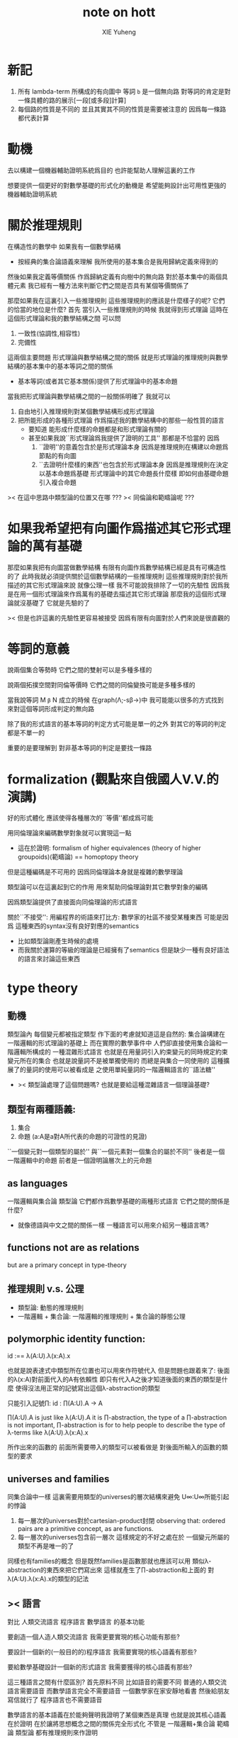 #+TITLE: note on hott
#+AUTHOR: XIE Yuheng
#+EMAIL: xyheme@gmail.com


* 新記
  1. 所有 lambda-term 所構成的有向圖中     
     等詞 =b= 是一個無向路
     對等詞的肯定是對一條具體的路的展示[一段[或多段]計算]
  2. 每個路的性質是不同的
     並且其實其不同的性質是需要被注意的
     因爲每一條路都代表計算
* 動機
去以構建一個機器輔助證明系統爲目的
也許能幫助人理解這裏的工作

想要提供一個更好的對數學基礎的形式化的動機是
希望能夠設計出可用性更強的機器輔助證明系統

* 關於推理規則
在構造性的數學中
如果我有一個數學結構
+ 按經典的集合論語義來理解
  我所使用的基本集合是我用歸納定義來得到的
然後如果我定義等價關係
作爲歸納定義有向樹中的無向路
對於基本集中的兩個具體元素
我已經有一種方法來判斷它們之間是否具有某個等價關係了

那麼如果我在這裏引入一些推理規則
這些推理規則的應該是什麼樣子的呢?
它們的恰當的地位是什麼?
首先
當引入一些推理規則的時候
我就得到形式理論
這時在這個形式理論和我的數學結構之間
可以問
1. 一致性(協調性,相容性)
2. 完備性
這兩個主要問題
形式理論與數學結構之間的關係
就是形式理論的推理規則與數學結構的基本集中的基本等詞之間的關係
+ 基本等詞(或者其它基本關係)提供了形式理論中的基本命題
當我把形式理論與數學結構之間的一般關係明確了
我就可以
1. 自由地引入推理規則對某個數學結構形成形式理論
2. 把所能形成的各種形式理論
   作爲描述我的數學結構中的那些一般性質的語言
   + 要知道
     能形成什麼樣的命題都是和形式理論有關的
   + 甚至如果我說``形式理論爲我提供了證明的工具''
     那都是不恰當的
     因爲
     1. ``證明''的意義包含於是形式理論本身
        因爲是推理規則在構建以命題爲節點的有向圖
     2. ``去證明什麼樣的東西''也包含於形式理論本身
        因爲是推理規則在決定以基本命題爲基礎
        形式理論中的其它命題長什麼樣
        即如何由基礎命題引入複合命題

>< 在這中思路中類型論的位置又在哪 ???
>< 同倫論和範疇論呢 ???

* 如果我希望把有向圖作爲描述其它形式理論的萬有基礎
那麼如果我把有向圖當做數學結構
有限有向圖作爲數學結構已經是具有可構造性的了
此時我就必須提供關於這個數學結構的一些推理規則
這些推理規則對於我所描述的其它形式理論來說
就像公理一樣
我不可能說我排除了一切的先驗性
因爲我是在用一個形式理論來作爲萬有的基礎去描述其它形式理論
那麼我的這個形式理論就沒基礎了
它就是先驗的了

>< 但是也許這裏的先驗性更容易被接受
因爲有限有向圖對於人們來說是很直觀的

* 等詞的意義
說兩個集合等勢時
它們之間的雙射可以是多種多樣的

說兩個拓撲空間對同倫等價時
它們之間的同倫變換可能是多種多樣的

當我說等詞 M =β= N 成立的時候
在graph(Λ;-sβ->)中
我可能能以很多的方式找到
來對這個等詞形成判定的無向路

除了我的形式語言的基本等詞的判定方式可能是單一的之外
對其它的等詞的判定都是不單一的

重要的是要理解到
對非基本等詞的判定是要找一條路

* formalization (觀點來自俄國人V.V.的演講)
好的形式體化
應該使得各種層次的``等價''都成爲可能

用同倫理論來編碼數學對象就可以實現這一點
+ 這在於證明:
  formalism of higher equivalences
  (theory of higher groupoids)(範疇論)
  ==
  homoptopy theory
但是這種編碼是不可用的
因爲同倫理論本身就是複雜的數學理論

類型論可以在這裏起到它的作用
用來幫助同倫理論對其它數學對象的編碼

因爲類型論提供了直接面向同倫理論的形式語言

關於``不接受'':
用編程界的術語來打比方:
數學家的社區不接受某種東西
可能是因爲
這種東西的syntax沒有良好對應的semantics
+ 比如類型論剛產生時候的處境
+ 而我關於運算的等級的理論是已經擁有了semantics
  但是缺少一種有良好語法的語言來討論這些東西

* type theory
** 動機
類型論內 每個變元都被指定類型
作下面的考慮就知道這是自然的:
集合論構建在一階邏輯的形式理論的基礎上
而在實際的數學事件中
人們卻直接使用集合論和一階邏輯所構成的
一種混雜形式語言
也就是在用量詞引入約束變元的同時規定約束變元所在的集合
也就是說量詞不是被單獨使用的 而總是與集合一同使用的
這種擴展了的量詞的使用可以被看成是
之使用單純量詞的一階邏輯語言的``語法糖''
+ >< 類型論處理了這個問題嗎?
  也就是要給這種混雜語言一個理論基礎?

** 類型有兩種語義:
1. 集合
2. 命題
   (a:A是a對A所代表的命題的可證性的見證)

``一個變元對一個類型的屬於''
與``一個元素對一個集合的屬於不同''
後者是一個一階邏輯中的命題
前者是一個證明論層次上的元命題

** as languages
一階邏輯與集合論
類型論
它們都作爲數學基礎的兩種形式語言
它們之間的關係是什麼?
+ 就像德語與中文之間的關係一樣
  一種語言可以用來介紹另一種語言嗎?

** functions not are as relations
but are a primary concept in type-theory

** 推理規則 v.s. 公理
- 類型論:
  動態的推理規則
- 一階邏輯 + 集合論:
  一階邏輯的推理規則 + 集合論的靜態公理

** polymorphic identity function:
id :== λ(A:U).λ(x:A).x

也就是說表達式中類型所在位置也可以用來作符號代入
但是問題也跟着來了:
後面的λ(x:A)對前面代入的A有依賴性
即只有代入A之後才知道後面的東西的類型是什麼
使得沒法用正常的記號寫出這個λ-abstraction的類型

只能引入記號∏:
id : ∏(A:U).A -> A

∏(A:U).A is just like λ(A:U).A
it is ∏-abstraction,
the type of a ∏-abstraction is not important,
∏-abstraction is for to help people to describe
the type of λ-terms like λ(A:U).λ(x:A).x

所作出來的函數的 前面所需要帶入的類型可以被看做是
對後面所輸入的函數的類型的要求

** universes and families
同集合論中一樣
這裏需要用類型的universes的層次結構來避免
U∞:U∞所能引起的悖論
1. 每一層次的universes對於cartesian-product封閉
   observing that:
   ordered pairs are a primitive concept,
   as are functions.
2. 每一層次的universes包含前一層次
   這樣規定的不好之處在於
   一個變元所屬的類型不再是唯一的了

同樣也有families的概念
但是既然families是函數那就也應該可以用
類似λ-abstraction的東西來把它們寫出來
這樣就產生了∏-abstraction和上面的
對λ(A:U).λ(x:A).x的類型的記法

** >< 語言
對比 人類交流語言 程序語言 數學語言 的基本功能

要創造一個人造人類交流語言
我需更要實現的核心功能有那些?

要設計一個新的(一般目的的)程序語言
我需要實現的核心語義有那些?

要給數學基礎設計一個新的形式語言
我需要獲得的核心語義有那些?

這三種語言之間有什麼區別?
首先原料不同
比如語音的需要不同
普通的人類交流語言需要語音
而數學語言完全不需要語音
一個數學家在家安靜地看書 然後給朋友寫信就行了
程序語言也不需要語音

數學語言的基本語義在於能夠聲明我證明了某個東西是真理
也就是說其核心語義在於證明
在於讓將思想概念之間的關係完全形式化
不管是
一階邏輯+集合論
範疇論
類型論
都有推理規則來作證明

發明一種新的推理規則之後
這種推理規則所產生的理論的整體性質是什麼?
那種有向圖的結構所能形成的幾何的幾何性質是什麼?
+ >< 這是我感興趣的
  也許第四級運算的不可能性就是一個整體性質呢?!!!

與類型論相比
一階邏輯與集合論所構成的數學的基礎語言就像一種混雜語
因爲此時公理是在集合論中的
而推演規則是在一階邏輯中的

** dependent pair types
∑(x:A).B(x)
這個式子作爲類似λ-abstraction的東西
帶入a:A後 在類型公式中的得到的類型是:
A×B(a)

而∏(x:A).B(x)
被帶入a:A後 在類型公式中的得到的類型是:
B(a)

** how to define functions
to define a function
is to construct elements of A->B

to define a function
is to show the rewrite-rule of it
by some equations
** natural numbers
the essential property of the natural numbers
is that we can
define functions by recursion
and perform proofs by induction

** propositions as types
*translation of logical connectives into
type-forming operations*

The basic principle of the logic of type theory
is that a proposition is not merely true or false
but rather can be seen as the collection of
all possible witnesses of its truth

since types classify the available mathematical objects
and govern how they interact
propositions are nothing but special types
namely, types whose elements are proofs

這裏反證法的語義是``直覺主義''的 或 ``構造性的''
¬¬A == (A->0)->0
=/= A

the propositions-as-types versions of “or” and “there exists”
can include more information than
just the fact that the proposition is true

** >< 類型之間的依賴性爲什麼是重要的?
據說這還是各種形式理論中一直以來所確實的

** >< 關於應用
機器證明被用來作爲對代碼進行靜態分析的工具
並且已經形成了相關的產業

* syntax
t ::= x | c | f | λx.t | t(t')

f as defined constant
each defined constant has zero, one or more *defining equations*

f(x1,...,xn) :== t
where t does not involve f

f就是rewrite-rule
或者說f用來微觀地定義一個代數結構
+ 比如SKI就是f的代表

* contexts
A context is a list
x1:A1, x2:A2, ..., xn:An
which indicates that the distinct variables
x1, ..., xn are assumed to have types
A1, ..., An, respectively

the context holds assumptions

(x1:A1, ..., xn:An) ctx
------------------------------------Vble
x1:A1 , ..., xn:An ͱ xi:Ai

* methodology
每個基本的東西:
笛卡爾積,等詞,不交併 等等
都是通過給出一個類型而給出的
+ propositions as types是什麼?
  是兩個形式語言之間的關係嗎?
  一階邏輯與類型論??
  兩個形式語言之間的關係是通過模型法而被探索出的嗎??
  當同時爲同一個模型構造兩種形式語言的時候就會出現這種問題了

>< 每次補充定義類型都會增加新的推演規則 ??
這使得這種語言更加靈活

** formation rule
stating when the type former can be applied

Γ ͱ A:Ui    Γ, x:A ͱ B:Ui
---------------------------Π-FORM
Γ ͱ ∏(x:A).B:Ui

每個證明論意義下的論斷
都必須用``ͱ''來明確其語境(條件)
因此推演規則就是在``ͱ''語句之間的作推演

∏(x:A).B
是這種語言提供的描述類型之間依賴關係的方法之一
比如Γ, x:A ͱ B:Ui
就是包含了對一種對類似的依賴性的描述
也可以理解爲B:A->U

** introduction rules
stating how to inhabit the type

Γ, x:A ͱ b:B
----------------------Π-INTRO
Γ ͱ λ(x:A).b:∏(x:A).B

** elimination rules
or an induction principle
stating how to use an element of the type

Γ ͱ f:∏(x:A).B    Γ ͱ a:A
---------------------------Π-ELIM
Γ ͱ f(a):B[a/x]

** computation rules
which are judgmental equalities
explaining what happens
when elimination rules are applied to results of introduction rules

Γ, x:A ͱ b:B    Γ ͱ a:A
-----------------------------------Π-COMP
Γ ͱ (λ(x:A).b)(a) == b[a/x] : B[a/x]

** uniqueness principles
(optional)
which are judgmental equalities
explaining how every element of the type
is uniquely determined by the results of
elimination rules applied to it

Γ ͱ f:∏(x:A).B
------------------------------Π-UNIQ
Γ ͱ f == (λx.f(x)) : ∏(x:A).B

* from-video
** ><
*** note
types are ∞-groupoids
∞-groupoid is a algebra-structure of category theory

workflow:
數學給類型論提供新想法
類型論給數學提供新形式證明方式

type的兩個基本語義:
1. spaces as types
2. propositions as types

同倫不變性對這個形式語言來說是內蘊的
空間的同倫類就是這個語言的基本元素
*** π...1(S^1) = Z(Zahl)
Circle is inductively generated by:
(point) base : Circle.
(path) loop : base = base.

we get free ∞-groupoid with these generators
id
loop^[-1]
loop o loop
inv : loop o loop^[-1] = id
...

**** Circle recursion
function:
f : Circle ->  X
is determined by:
base' : X
loop' : base' = base'
**** Circle induction
to prove ∀x:Circle,P(x)
suffices to prove
1. prove P(base)
2. the proof you give is continuously in the loop
**** π_1(S^1)
π_1(S^1) == 0-truncation of Ω(S^1)
== set of connected componets of Ω(S^1)

to prove:
Ω(S^1) = Z(Zahl)

is to define:
+ 即找同構映射
winding : Ω(S^1) -> Z(Zahl)

is to represent the universal cover in type theory
the universal cover is fibration
in type theory fibration is familiy of types
對fibration的經典定義是保持道路的連續映射
+ path-lifting
  proj : E -> B
  B中的path:
  path-of-B : p(e) =B= y
  的逆像是E中的path:
  proj^[-1](path-of-B) : e =E= p^[-1](y)
  主意這裏通過固定一個E中的e點來簡化說明

語義上映射的像集被映射的定義域纖維化
實際上是一個空間被令一個空間參數化
這就自然得到了fibration在type-theory中的表示

fibration = familiy of types
+ 也就是說fibration是familiy of types的語義之一
  familiy of types還有邏輯學上的語義
notation:
(E(x))_x:B
+ 語義上 即B對空間E的參數化
  給出一個參數b:B後E(b)是E的子空間
  因此E(x)所描述的依賴關係就是上面的proj^[-1]
Π x:B . E(x)
((Π x:B . E(x)) b) --> E(b) == proj^[-1](b)
where E(b) is a type (a fiber)

語義中對path的保持性由下面的式子捕捉:(transport)
∀ path : b1 =B= b2
gives equivalence E(b1) == E(b2)
什麼意思?
B中的道路給出高維度的道路嗎?

so here we have the universal cover:
(Cover(x))_x:S1
DEFINE:
Cover(base) :== Z(Zahl)
transport_Cover(loop) :== successor
即定義纖維化就是去
定義纖維
+ 這裏是:Cover(base) :== Z(Zahl)
然後定義lifting the path的時候所給出的纖維上的變換是什麼
+ 這裏是:transport_Cover(loop) :== successor
  transport_Cover(loop o loop) :== successor o successor
  等等
DEFINE:
winding : Ω(S^1) -> Z(Zahl)
(winding path) :== ((transport_Cover path) 0)
+ 我用lisp的語法了要不然歧義太大

https://video.ias.edu/sites/video/files/ams/2012.restore/2012/MembersSeminar/Licata-2012-11-26.hi.mp4
and about group
https://video.ias.edu/members/rivin

*** >< the hopf fibration
** constructive-type-theory-and-homotopy
*** about equivalence
在我對λ-cal的理解中
t:Λ這樣一個類型聲明甚至都是構造性的
它說明t是無窮有向圖graph(Λ;-sβ->)中的一個節點
而p:Id_Λ(a,b)說明
p是graph(Λ;-sβ->)中的兩點a,b間的一條有向路
+ 或者寫成p:a =β= b這樣寫的話就更明確了``Id_Λ''的意義
  因爲對每個類型(比如這裏的Λ)可能可以定義不同的等詞
  比如我可以寫α:Id_(Id_Λ)(p,q)
  但是這裏我需要知道類型(或空間)Id_Λ中的等詞是什麼
  當Λ是一個拓撲空間時α:Id_(Id_Λ)(p,q)就是
  道路p,q之間的homotopy
  但是當Λ是λ-term的集合時上面的類型(Id_Λ)(p,q)中的等詞又是什麼呢?
  考慮這樣一個有向圖:N
  它的節點是二維平面上的所有整數點
  有向邊是橫座標或者縱座標上的後繼關係
  這樣的圖中顯然(Id_N)(p,q)中的等詞是有自然定義的
  因爲我可以相像一條無向邊在這個圖中的``連續移動''
  對於圖graph(Λ;-sβ->)來說當然也可以有這樣的理解
  太棒了

但是問題是在類型論中對t:Λ這樣的聲明是如何理解的?
是先驗的嗎?
是隨意引入的嗎?
是構造性的嗎?
來形式化Id概唸的推理規則是下面這樣的:

A:type
----------------------- Id formation
x,y:A ͱ Id_A(x,y):type
+ 那麼對應於Id_A的等詞只能是單一的了???
  這樣的情況是可以接受的嗎??

a:A
---------------- Id introduction
r(a):Id_A(a,a)
+ r denotes reflexivity

x,y:A, z:Id_A(x,y) ͱ B(x,y,z):type
x:A ͱ b(x):B(x,x,r(x))
---------------------------------------- Id elimination
x,y:A, z:Id_A(x,y) ͱ J(b,x,y,z):B(x,y,z)
+ heuristic:
  x = y
  B(x,x)
  -------
  B(x,y)

a:A
----------------------------------- Id computation
J(b,a,a,r(a)) = b(a) : B(a,a,r(a))
+ ``bookkeeping of witness-terms''
  什麼意思???

*** about dependent
dependent types are fivrations
so x:A ͱ B(x) has the following lifting-property

x:A ͱ B(x)
---------------------
x:A y:B(x) ͱ y:B(x)
-------------------------------
x:A ͱ (λ y.y) : (B(x) -> B(x))

p:Id_A(a,b), x:A ͱ (λ y.y) : (B(x) -> B(x))
----------------------------------------------??用到Id-elim嗎??
p*:B(a)->B(b)

A中的路p:Id_A(a,b)
被舉到B空間族裏
就成了兩個纖維B(a),B(b)之間的映射

p*:B(a)->B(b)
a^:B(a)
-----------------
p*(a^):B(b)

*** homotopy interpretation of type theory
concrete:
|-------------------+------+-----------------------------|
| type              | <==> | space (homotopy type)       |
|-------------------+------+-----------------------------|
| term              | <==> | map                         |
|-------------------+------+-----------------------------|
| a:A               | <==> | point a:1->A (a map)        |
|-------------------+------+-----------------------------|
| p:Id_A(a,b)       | <==> | path p from a to b in A     |
|-------------------+------+-----------------------------|
| h:Id_(Id_A)(p,q)  | <==> | homotopy h from p to q in A |
|-------------------+------+-----------------------------|
| dependent type    | <==> | fibration                   |
| x:A ͱ B(x)        |      | map:B -> A                  |
|-------------------+------+-----------------------------|
| identity type     | <==> | fibration                   |
| x,y:A ͱ Id_A(x,y) |      | map:Id_A -> (A x A)         |
|-------------------+------+-----------------------------|

>< abstract:
even better
we have abstract axiomatic description
via Quillen model categories
only need weak factorization system of it

沒有範疇論的基礎weak factorization system我還沒法理解
只知道weak factorization system與上面的四個推理規則完全契合
